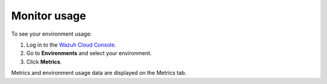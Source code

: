 .. Copyright (C) 2020 Wazuh, Inc.

.. meta::
  :description: Check out how to monitor your environment usage in Wazuh Cloud. Learn more about it in this section of the documentation.

.. _cloud_your_environment_monitor_usage:

Monitor usage
=============

To see your environment usage:

1. Log in to the `Wazuh Cloud Console <https://console.cloud.wazuh.com/>`_.
2. Go to **Environments** and select your environment.
3. Click **Metrics**.
   
Metrics and environment usage data are displayed on the Metrics tab.

